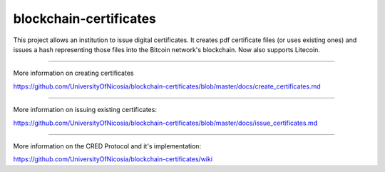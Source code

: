 blockchain-certificates
=======================

This project allows an institution to issue digital certificates. It
creates pdf certificate files (or uses existing ones) and issues a hash
representing those files into the Bitcoin network's blockchain. Now
also supports Litecoin.

--------------

More information on creating certificates 

https://github.com/UniversityOfNicosia/blockchain-certificates/blob/master/docs/create_certificates.md

--------------

More information on issuing existing certificates:

https://github.com/UniversityOfNicosia/blockchain-certificates/blob/master/docs/issue_certificates.md

--------------

More information on the CRED Protocol and it's implementation:

https://github.com/UniversityOfNicosia/blockchain-certificates/wiki
